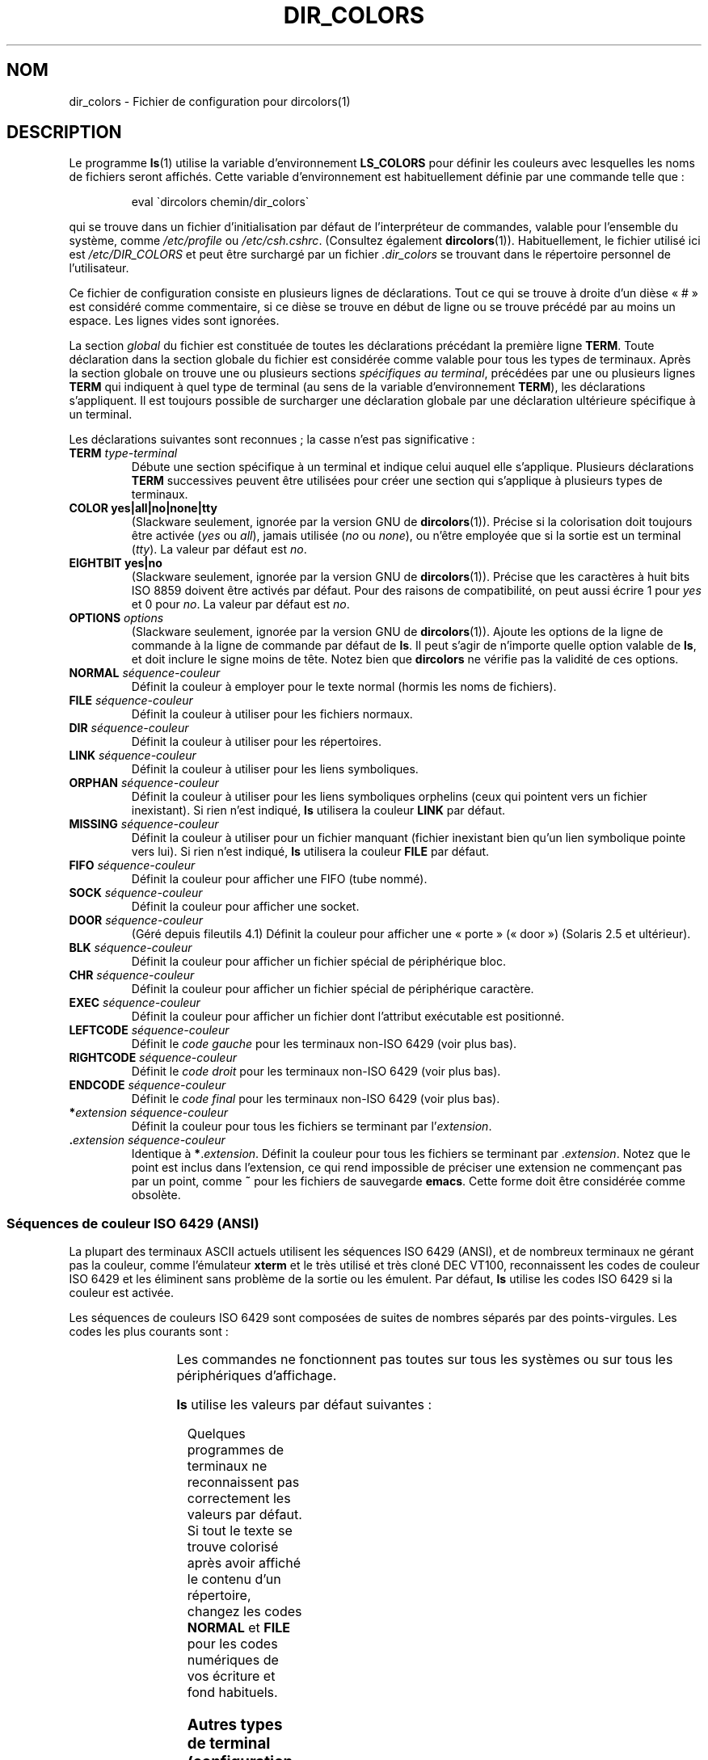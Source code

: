 .\" manpage for /etc/dir_colors, config file for dircolors(1)
.\" extracted from color-ls 3.12.0.3 dircolors(1) manpage
.\"
.\" %%%LICENSE_START(LDPv1)
.\" This file may be copied under the conditions described
.\" in the LDP GENERAL PUBLIC LICENSE, Version 1, September 1998
.\" that should have been distributed together with this file.
.\" %%%LICENSE_END
.\"
.\" Modified Sat Dec 22 22:25:33 2001 by Martin Schulze <joey@infodrom.org>
.\"
.\"*******************************************************************
.\"
.\" This file was generated with po4a. Translate the source file.
.\"
.\"*******************************************************************
.TH DIR_COLORS 5 "26 décembre 2001" GNU "Manuel de l'utilisateur Linux"
.SH NOM
dir_colors \- Fichier de configuration pour dircolors(1)
.SH DESCRIPTION
Le programme \fBls\fP(1) utilise la variable d'environnement \fBLS_COLORS\fP pour
définir les couleurs avec lesquelles les noms de fichiers seront
affichés. Cette variable d'environnement est habituellement définie par une
commande telle que\ :

.RS
eval \`dircolors chemin/dir_colors\`
.RE

qui se trouve dans un fichier d'initialisation par défaut de l'interpréteur
de commandes, valable pour l'ensemble du système, comme \fI/etc/profile\fP ou
\fI/etc/csh.cshrc\fP. (Consultez également \fBdircolors\fP(1)). Habituellement, le
fichier utilisé ici est \fI/etc/DIR_COLORS\fP et peut être surchargé par un
fichier \fI.dir_colors\fP se trouvant dans le répertoire personnel de
l'utilisateur.
.PP
Ce fichier de configuration consiste en plusieurs lignes de
déclarations. Tout ce qui se trouve à droite d'un dièse «\ #\ » est considéré
comme commentaire, si ce dièse se trouve en début de ligne ou se trouve
précédé par au moins un espace. Les lignes vides sont ignorées.
.PP
La section \fIglobal\fP du fichier est constituée de toutes les déclarations
précédant la première ligne \fBTERM\fP. Toute déclaration dans la section
globale du fichier est considérée comme valable pour tous les types de
terminaux. Après la section globale on trouve une ou plusieurs sections
\fIspécifiques au terminal\fP, précédées par une ou plusieurs lignes \fBTERM\fP
qui indiquent à quel type de terminal (au sens de la variable
d'environnement \fBTERM\fP), les déclarations s'appliquent. Il est toujours
possible de surcharger une déclaration globale par une déclaration
ultérieure spécifique à un terminal.
.PP
Les déclarations suivantes sont reconnues\ ; la casse n'est pas
significative\ :
.TP 
\fBTERM \fP\fItype\-terminal\fP
Débute une section spécifique à un terminal et indique celui auquel elle
s'applique. Plusieurs déclarations \fBTERM\fP successives peuvent être
utilisées pour créer une section qui s'applique à plusieurs types de
terminaux.
.TP 
\fBCOLOR yes|all|no|none|tty\fP
(Slackware seulement, ignorée par la version GNU de
\fBdircolors\fP(1)). Précise si la colorisation doit toujours être activée
(\fIyes\fP ou \fIall\fP), jamais utilisée (\fIno\fP ou \fInone\fP), ou n'être employée
que si la sortie est un terminal (\fItty\fP). La valeur par défaut est \fIno\fP.
.TP 
\fBEIGHTBIT yes|no\fP
(Slackware seulement, ignorée par la version GNU de
\fBdircolors\fP(1)). Précise que les caractères à huit bits ISO 8859 doivent
être activés par défaut. Pour des raisons de compatibilité, on peut aussi
écrire 1 pour \fIyes\fP et 0 pour \fIno\fP. La valeur par défaut est \fIno\fP.
.TP 
\fBOPTIONS \fP\fIoptions\fP
(Slackware seulement, ignorée par la version GNU de \fBdircolors\fP(1)). Ajoute
les options de la ligne de commande à la ligne de commande par défaut de
\fBls\fP. Il peut s'agir de n'importe quelle option valable de \fBls\fP, et doit
inclure le signe moins de tête. Notez bien que \fBdircolors\fP ne vérifie pas
la validité de ces options.
.TP 
\fBNORMAL \fP\fIséquence\-couleur\fP
Définit la couleur à employer pour le texte normal (hormis les noms de
fichiers).
.TP 
\fBFILE \fP\fIséquence\-couleur\fP
Définit la couleur à utiliser pour les fichiers normaux.
.TP 
\fBDIR \fP\fIséquence\-couleur\fP
Définit la couleur à utiliser pour les répertoires.
.TP 
\fBLINK \fP\fIséquence\-couleur\fP
Définit la couleur à utiliser pour les liens symboliques.
.TP 
\fBORPHAN \fP\fIséquence\-couleur\fP
Définit la couleur à utiliser pour les liens symboliques orphelins (ceux qui
pointent vers un fichier inexistant). Si rien n'est indiqué, \fBls\fP utilisera
la couleur \fBLINK\fP par défaut.
.TP 
\fBMISSING \fP\fIséquence\-couleur\fP
Définit la couleur à utiliser pour un fichier manquant (fichier inexistant
bien qu'un lien symbolique pointe vers lui). Si rien n'est indiqué, \fBls\fP
utilisera la couleur \fBFILE\fP par défaut.
.TP 
\fBFIFO \fP\fIséquence\-couleur\fP
Définit la couleur pour afficher une FIFO (tube nommé).
.TP 
\fBSOCK \fP\fIséquence\-couleur\fP
Définit la couleur pour afficher une socket.
.TP 
\fBDOOR \fP\fIséquence\-couleur\fP
(Géré depuis fileutils 4.1) Définit la couleur pour afficher une «\ porte\ »
(«\ door\ ») (Solaris 2.5 et ultérieur).
.TP 
\fBBLK \fP\fIséquence\-couleur\fP
Définit la couleur pour afficher un fichier spécial de périphérique bloc.
.TP 
\fBCHR \fP\fIséquence\-couleur\fP
Définit la couleur pour afficher un fichier spécial de périphérique
caractère.
.TP 
\fBEXEC \fP\fIséquence\-couleur\fP
Définit la couleur pour afficher un fichier dont l'attribut exécutable est
positionné.
.TP 
\fBLEFTCODE \fP\fIséquence\-couleur\fP
Définit le \fIcode gauche\fP pour les terminaux non\-ISO\ 6429 (voir plus bas).
.TP 
\fBRIGHTCODE \fP\fIséquence\-couleur\fP
Définit le \fIcode droit\fP pour les terminaux non\-ISO\ 6429 (voir plus bas).
.TP 
\fBENDCODE \fP\fIséquence\-couleur\fP
Définit le \fIcode final\fP pour les terminaux non\-ISO\ 6429 (voir plus bas).
.TP 
\fB*\fP\fIextension\fP \fIséquence\-couleur\fP
Définit la couleur pour tous les fichiers se terminant par l'\fIextension\fP.
.TP 
 \fB.\fP\fIextension\fP \fIséquence\-couleur\fP
Identique à \fB*\fP.\fIextension\fP. Définit la couleur pour tous les fichiers se
terminant par .\fIextension\fP. Notez que le point est inclus dans l'extension,
ce qui rend impossible de préciser une extension ne commençant pas par un
point, comme \fB~\fP pour les fichiers de sauvegarde \fBemacs\fP. Cette forme doit
être considérée comme obsolète.
.SS "Séquences de couleur ISO 6429 (ANSI)"
La plupart des terminaux ASCII actuels utilisent les séquences ISO\ 6429
(ANSI), et de nombreux terminaux ne gérant pas la couleur, comme l'émulateur
\fBxterm\fP et le très utilisé et très cloné DEC VT100, reconnaissent les codes
de couleur ISO\ 6429 et les éliminent sans problème de la sortie ou les
émulent. Par défaut, \fBls\fP utilise les codes ISO 6429 si la couleur est
activée.

Les séquences de couleurs ISO 6429 sont composées de suites de nombres
séparés par des points\-virgules. Les codes les plus courants sont\ :
.sp
.RS
.TS
l l.
 0	restaurer la couleur par défaut
 1	couleurs en surbrillance
 4	texte souligné
 5	texte clignotant
30	écriture noire
31	écriture rouge
32	écriture verte
33	écriture jaune (ou marron)
34	écriture bleue
35	écriture violette
36	écriture cyan
37	écriture blanche (ou grise)
40	fond noir
41	fond rouge
42	fond vert
43	fond jaune (ou marron)
44	fond bleu
45	fond violet
46	fond cyan
47	fond blanc (ou gris)
.TE
.RE
.sp
Les commandes ne fonctionnent pas toutes sur tous les systèmes ou sur tous
les périphériques d'affichage.
.PP
\fBls\fP utilise les valeurs par défaut suivantes\ :
.sp
.TS
lb l l.
NORMAL	0          Texte normal (hormis les noms de fichiers)
FILE	0          	Fichier normal
DIR	32         	Répertoire
LINK	36         	Lien symbolique
ORPHAN	non défini	Lien symbolique orphelin
MISSING	non défini	Fichier manquant
FIFO	31         	Tube nommé (FIFO)
SOCK	33         	Socket
BLK	44;37      	Périphérique bloc
CHR	44;37      	Périphérique caractère
EXEC	35         	Fichier exécutable
.TE
.sp
Quelques programmes de terminaux ne reconnaissent pas correctement les
valeurs par défaut. Si tout le texte se trouve colorisé après avoir affiché
le contenu d'un répertoire, changez les codes \fBNORMAL\fP et \fBFILE\fP pour les
codes numériques de vos écriture et fond habituels.
.SS "Autres types de terminal (configuration avancée)"
Si vous avez un terminal couleur (ou gérant la surbrillance), voire une
imprimante, qui utilise un jeu de codes différent, vous pouvez toujours
créer une configuration adaptée. Il vous faudra utiliser les définitions de
\fBLEFTCODE\fP, \fBRIGHTCODE\fP, et \fBENDCODE\fP.
.PP
Lorsqu'il affiche un nom de fichier, \fBls\fP produit la séquence de sortie
suivante\ : \fBLEFTCODE\fP \fIcode\-type\fP \fBRIGHTCODE\fP \fInom\-fichier\fP \fBENDCODE\fP,
où \fIcode\-type\fP est la séquence de couleur qui dépend du type ou nom de
fichier. Si \fBENDCODE\fP n'est pas défini, la séquence \fBLEFTCODE NORMAL
RIGHTCODE\fP sera utilisée à la place. Le but des codes gauche et droit est
simplement de réduire la saisie au clavier nécessaire (et de cacher à
l'utilisateur les horribles codes de déspécification). S'ils ne sont pas
adaptés à votre terminal, vous pouvez les supprimer en indiquant le mot clé
correspondant sur une ligne isolée.
.PP
\fBNOTE\ :\fP si \fBENDCODE\fP est défini dans la section globale du fichier de
configuration, il ne peut \fIpas\fP être non défini dans une section spécifique
ultérieure. Ceci signifie que toute définition \fBNORMAL\fP n'aura aucun
effet. Un autre \fBENDCODE\fP peut toutefois être indiqué, avec l'effet désiré.
.SS "Séquence de déspécification"
Pour spécifier des caractères de contrôle ou des blancs dans les séquences
de couleur ou les extensions des noms de fichier, on peut employer la
notation C préfixée par un \e, ou la notation ^ de style \fBstty\fP. La
notation C comporte les caractères suivants\ :
.sp
.RS
.TS
lb l.
\ea	Sonnerie (ASCII 7)
\eb	Retour arrière (ASCII 8)
\ee	Échappement (ASCII 27)
\ef	Saut de page (ASCII 12)
\en	Saut de ligne (ASCII 10)
\er	Retour chariot (ASCII 13)
\et	Tabulation (ASCII 9)
\ev	Tabulation verticale (ASCII 11)
\e?	Suppression (ASCII 127)
\e\fInnn\fP	Tout caractère (notation octale)
\ex\fInnn\fP	Tout caractère (notation hexadécimale)
\e_	Espace
\e\e	Antislash (\e)
\e^	Accent circonflexe (^)
\e#	Dièse (#)
.TE
.RE
.sp
Veuillez noter que les caractères de protection sont nécessaires pour
l'espace, la barre oblique inverse, l'accent circonflexe et tous les
caractères de contrôle, y compris le dièse en première position.
.SH FICHIERS
.TP 
\fI/etc/DIR_COLORS\fP
Fichier de configuration système.
.TP 
\fI~/.dir_colors\fP
Fichier de configuration de l'utilisateur.
.PP
Cette page décrit le format du fichier \fBdir_colors\fP utilisé dans le paquet
fileutils\-4.1\ ; d'autres versions peuvent être légèrement différentes.
.SH NOTES
Les définitions de \fBLEFTCODE\fP et de \fBRIGHTCODE\fP par défaut, pour les
terminaux ISO 6429 sont\ :
.sp
.RS
.TS
lb l.
LEFTCODE	\ee[
RIGHTCODE	m
.TE
.RE
.sp
Par défaut, \fBENDCODE\fP est n'est pas défini.
.SH "VOIR AUSSI"
\fBdircolors\fP(1), \fBls\fP(1), \fBstty\fP(1), \fBxterm\fP(1)
.SH COLOPHON
Cette page fait partie de la publication 3.52 du projet \fIman\-pages\fP
Linux. Une description du projet et des instructions pour signaler des
anomalies peuvent être trouvées à l'adresse
\%http://www.kernel.org/doc/man\-pages/.
.SH TRADUCTION
Depuis 2010, cette traduction est maintenue à l'aide de l'outil
po4a <http://po4a.alioth.debian.org/> par l'équipe de
traduction francophone au sein du projet perkamon
<http://perkamon.alioth.debian.org/>.
.PP
Christophe Blaess <http://www.blaess.fr/christophe/> (1996-2003),
Alain Portal <http://manpagesfr.free.fr/> (2003-2006).
Jean\-Luc Coulon et l'équipe francophone de traduction
de Debian\ (2006-2009).
.PP
Veuillez signaler toute erreur de traduction en écrivant à
<perkamon\-fr@traduc.org>.
.PP
Vous pouvez toujours avoir accès à la version anglaise de ce document en
utilisant la commande
«\ \fBLC_ALL=C\ man\fR \fI<section>\fR\ \fI<page_de_man>\fR\ ».
